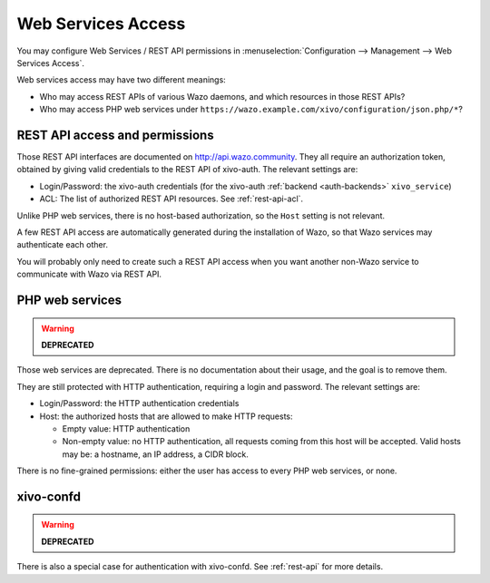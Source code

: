 .. _web_services_access:

*******************
Web Services Access
*******************

You may configure Web Services / REST API permissions in :menuselection:`Configuration -->
Management --> Web Services Access`.

Web services access may have two different meanings:

* Who may access REST APIs of various Wazo daemons, and which resources in those REST APIs?
* Who may access PHP web services under ``https://wazo.example.com/xivo/configuration/json.php/*``?


REST API access and permissions
===============================

Those REST API interfaces are documented on http://api.wazo.community. They all require an authorization
token, obtained by giving valid credentials to the REST API of xivo-auth. The relevant settings are:

* Login/Password: the xivo-auth credentials (for the xivo-auth :ref:`backend <auth-backends>` ``xivo_service``)
* ACL: The list of authorized REST API resources. See :ref:`rest-api-acl`.

Unlike PHP web services, there is no host-based authorization, so the ``Host`` setting is not
relevant.

A few REST API access are automatically generated during the installation of Wazo, so that Wazo
services may authenticate each other.

You will probably only need to create such a REST API access when you want another non-Wazo service
to communicate with Wazo via REST API.


PHP web services
================

.. warning:: **DEPRECATED**

Those web services are deprecated. There is no documentation about their usage, and the goal is to
remove them.

They are still protected with HTTP authentication, requiring a login and password. The
relevant settings are:

* Login/Password: the HTTP authentication credentials
* Host: the authorized hosts that are allowed to make HTTP requests:

  * Empty value: HTTP authentication
  * Non-empty value: no HTTP authentication, all requests coming from this host will be accepted.
    Valid hosts may be: a hostname, an IP address, a CIDR block.

There is no fine-grained permissions: either the user has access to every PHP web services, or none.


xivo-confd
==========

.. warning:: **DEPRECATED**

There is also a special case for authentication with xivo-confd. See :ref:`rest-api` for more details.
